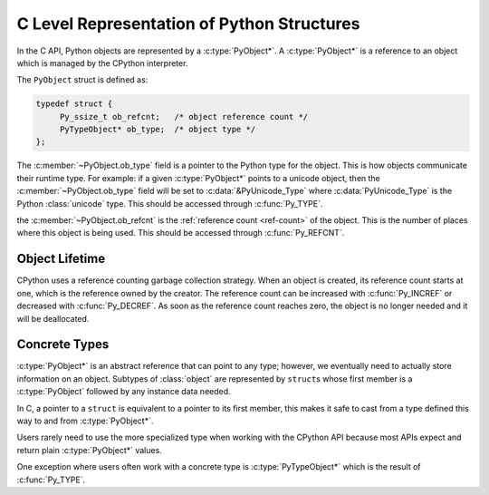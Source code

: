 C Level Representation of Python Structures
===========================================

In the C API, Python objects are represented by a :c:type:`PyObject*`. A
:c:type:`PyObject*` is a reference to an object which is managed by the CPython
interpreter.

The ``PyObject`` struct is defined as:

.. code-block:: c

   typedef struct {
        Py_ssize_t ob_refcnt;   /* object reference count */
        PyTypeObject* ob_type;  /* object type */
   };


The :c:member:`~PyObject.ob_type` field is a pointer to the Python type for the
object. This is how objects communicate their runtime type. For example: if a
given :c:type:`PyObject*` points to a unicode object, then the
:c:member:`~PyObject.ob_type` field will be set to :c:data:`&PyUnicode_Type`
where :c:data:`PyUnicode_Type` is the Python :class:`unicode` type. This should
be accessed through :c:func:`Py_TYPE`.

the :c:member:`~PyObject.ob_refcnt` is the :ref:`reference count <ref-count>` of
the object. This is the number of places where this object is being used. This
should be accessed through :c:func:`Py_REFCNT`.

Object Lifetime
---------------

CPython uses a reference counting garbage collection strategy. When an object is
created, its reference count starts at one, which is the reference owned by the
creator. The reference count can be increased with :c:func:`Py_INCREF` or
decreased with :c:func:`Py_DECREF`. As soon as the reference count reaches zero,
the object is no longer needed and it will be deallocated.

Concrete Types
--------------

:c:type:`PyObject*` is an abstract reference that can point to any type;
however, we eventually need to actually store information on an object. Subtypes
of :class:`object` are represented by ``struct``\s whose first member is a
:c:type:`PyObject` followed by any instance data needed.

In C, a pointer to a ``struct`` is equivalent to a pointer to its first member,
this makes it safe to cast from a type defined this way to and from
:c:type:`PyObject*`.

Users rarely need to use the more specialized type when working with the CPython
API because most APIs expect and return plain :c:type:`PyObject*` values.

One exception where users often work with a concrete type is
:c:type:`PyTypeObject*` which is the result of :c:func:`Py_TYPE`.
